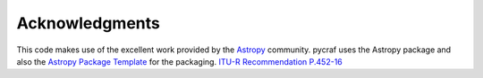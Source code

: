 .. acknowledgements:

***************
Acknowledgments
***************

This code makes use of the excellent work provided by the
`Astropy <http://www.astropy.org/>`__ community. pycraf uses the Astropy package and also the
`Astropy Package Template <https://github.com/astropy/package-template>`__
for the packaging.
`ITU-R Recommendation P.452-16
<https://www.itu.int/rec/R-REC-P.452-16-201507-I/en>`__

